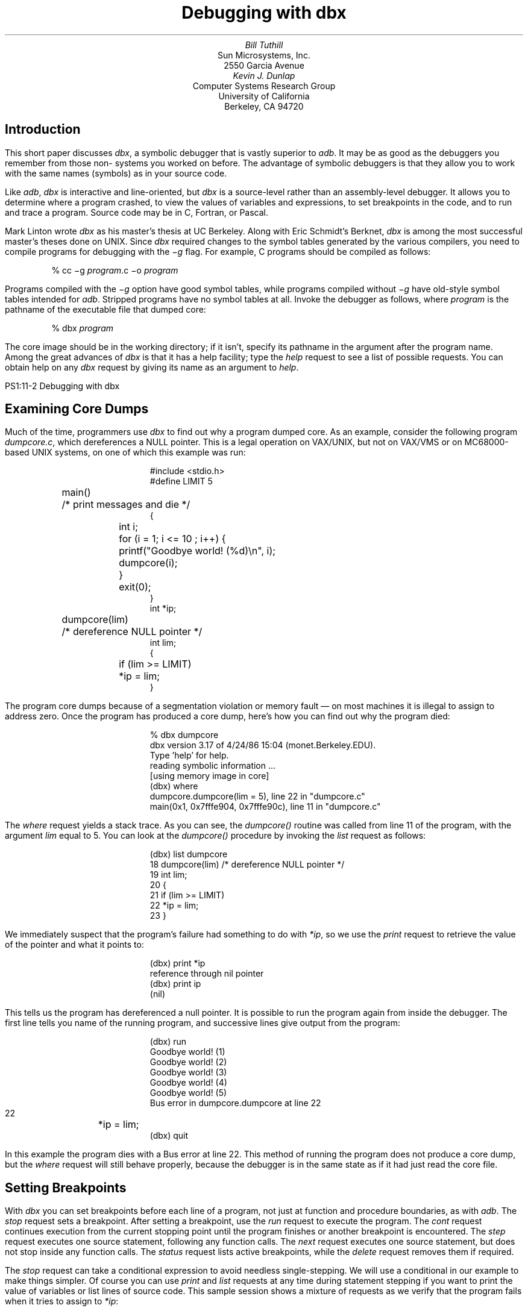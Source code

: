 .\"	@(#)dbx.ms	6.3 (Berkeley) 5/7/86
.\"
.\" modified by mark seiden in cosmetic ways.
.\" examples VAXinated by Kevin Dunlap
.\" dtbl | ditroff -ms
.OH 'Debugging with dbx''PS1:11-%'
.EH 'PS1:11-%''Debugging with dbx'
.TL
Debugging with dbx
.AU
Bill Tuthill
.AI
Sun Microsystems, Inc.
2550 Garcia Avenue
.AU
Kevin J. Dunlap
.AI
Computer Systems Research Group
University of California
Berkeley, CA 94720
.SH
Introduction
.PP
This short paper discusses
.I dbx ,
a symbolic debugger that is vastly superior to
.I adb .
It may be as good as the debuggers you remember from those
non-
.UX 
systems you worked on before.
The advantage of symbolic debuggers is that they allow you
to work with the same names (symbols) as in your source code.
.PP
Like
.I adb ,
.I dbx
is interactive and line-oriented, but
.I dbx
is a source-level rather than an assembly-level debugger.
It allows you to determine where a program crashed,
to view the values of variables and expressions,
to set breakpoints in the code, and to run and trace a program.
Source code may be in C, Fortran, or Pascal.
.PP
Mark Linton wrote
.I dbx
as his master's thesis at UC Berkeley.
Along with Eric Schmidt's Berknet,
.I dbx
is among the most successful master's theses done on UNIX.  Since
.I dbx
required changes to the symbol tables
generated by the various compilers,
you need to compile programs for debugging with the
.I \-g
flag.  For example,
C programs should be compiled as follows:
.DS
% cc \-g \fIprogram\fP.c \-o \fIprogram\fP
.DE
Programs compiled with the
.I \-g
option have good symbol tables,
while programs compiled without
.I \-g
have old-style symbol tables intended for
.I adb .
Stripped programs have no symbol tables at all.
Invoke the debugger as follows, where
.I program
is the pathname of the executable file that dumped core:
.DS
% dbx \fIprogram\fP
.DE
The core image should be in the working directory;
if it isn't, specify its pathname in the argument after the program name.
Among the great advances of
.I dbx
is that it has a help facility; type the
.I help
request to see a list of possible requests.
You can obtain help on any
.I dbx
request by giving its name as an argument to
.I help .
.bp
.SH
Examining Core Dumps
.PP
Much of the time, programmers use
.I dbx
to find out why a program dumped core.
As an example, consider the following program
.I dumpcore.c ,
which dereferences a NULL pointer.
This is a legal operation on VAX/UNIX,
but not on VAX/VMS or on MC68000-based UNIX systems, on one of
which this example was run:
.DS
.ft CW
#include <stdio.h> 
.sp.5
#define LIMIT 5
.sp.5
main()			/* print messages and die */
{
	int i;
.sp.5
	for (i = 1; i <= 10 ; i++) {
		printf("Goodbye world! (%d)\en", i);
		dumpcore(i);
	}
	exit(0);
}
.sp.5
int *ip;
.sp.5
dumpcore(lim) 		/* dereference NULL pointer */
int lim;
{
	if (lim >= LIMIT)
		*ip = lim;
} 
.ft P
.DE
The program core dumps because of a
segmentation violation or memory fault \(em
on most machines it is illegal to assign to address zero.
Once the program has produced a core dump,
here's how you can find out why the program died:
.DS
% \f(CWdbx dumpcore\fP
dbx version 3.17 of 4/24/86 15:04 (monet.Berkeley.EDU).
Type 'help' for help.
reading symbolic information ...
[using memory image in core]
(dbx) \f(CWwhere\fP
dumpcore.dumpcore(lim = 5), line 22 in "dumpcore.c"
main(0x1, 0x7fffe904, 0x7fffe90c), line 11 in "dumpcore.c"
.DE
The
.I where
request yields a stack trace.
As you can see, the
.I dumpcore()
routine was called from line 11 of the program, with the argument
.I lim
equal to 5.
You can look at the
.I dumpcore()
procedure by invoking the
.I list
request as follows:
.DS
(dbx) \f(CWlist dumpcore\fP
   18   dumpcore(lim)           /* dereference NULL pointer */
   19   int lim;
   20   {
   21           if (lim >= LIMIT)
   22                   *ip = lim;
   23   }
.DE
We immediately suspect that the program's failure had something to do with
.I *ip ,
so we use the
.I print
request to retrieve the value of the pointer and what it points to:
.DS
(dbx) \f(CWprint *ip\fP
reference through nil pointer
(dbx) \f(CWprint ip\fP
(nil)
.DE
This tells us the program has dereferenced a null pointer.
It is possible to run the program again from inside the debugger.
The first line tells you name of the running program,
and successive lines give output from the program:
.DS
(dbx) \f(CWrun\fP
Goodbye world! (1)
Goodbye world! (2)
Goodbye world! (3)
Goodbye world! (4)
Goodbye world! (5)
.sp.5
Bus error in dumpcore.dumpcore at line 22
   22		*ip = lim;
(dbx) \f(CWquit\fP
.DE
In this example the program dies with a Bus error at line 22. 
This method of running the program
does not produce a core dump, but the
.I where
request will still behave properly,
because the debugger is in the same state
as if it had just read the core file.
.SH
Setting Breakpoints
.PP
With
.I dbx
you can set breakpoints before each line of a program,
not just at function and procedure boundaries, as with
.I adb .
The
.I stop
request sets a breakpoint.
After setting a breakpoint, use the
.I run
request to execute the program.  The
.I cont
request continues execution from the current stopping point
until the program finishes or another breakpoint is encountered.  The
.I step
request executes one source statement,
following any function calls.  The
.I next
request executes one source statement,
but does not stop inside any function calls.  The
.I status
request lists active breakpoints, while the
.I delete
request removes them if required.
.PP
The
.I stop
request can take a conditional expression
to avoid needless single-stepping.
We will use a conditional in our example to make things simpler.
Of course you can use
.I print
and
.I list
requests at any time during statement stepping
if you want to print the value of variables
or list lines of source code.
This sample session shows a mixture of requests
as we verify that the program fails when it tries to assign to
.I *ip :
.DS
(dbx) \f(CWstop at 10 if (i == 5)\fP
[1] if i = 5 { stop } at 10
(dbx) \f(CWrun\fP
Goodbye world! (1)
Goodbye world! (2)
Goodbye world! (3)
Goodbye world! (4)
[1] stopped in main at line 10
   10                   printf("Goodbye world! (%d)\en", i);
(dbx) \f(CWnext\fP
Goodbye world! (5)
stopped in main at line 11
   11                   dumpcore(i);
(dbx) \f(CWstep\fP
stopped in dumpcore at line 21
   21           if (lim >= LIMIT)
(dbx) \f(CWstep\fP
stopped in dumpcore at line 22
   22                   *ip = lim;
(dbx) \f(CWstep\fP
Bus error in dumpcore.dumpcore at line 22
   22		*ip = lim;
.DE
Running the program with breakpoints assures us
that our intuition was correct.
We shouldn't be assigning anything to a null pointer \(em
.I ip
should have been initialized to point at an object of the proper type.
To exit from the debugger, use the
.I quit
request.
.PP
It is possible to set variables from inside
.I dbx .
The previous breakpoint session, for example,
could have gone like this:
.DS
% \f(CWdbx dumpcore\fP
dbx version 3.17 of 4/24/86 15:04 (monet.Berkeley.EDU).
Type 'help' for help.
reading symbolic information ...
[using memory image in core]
(dbx) \f(CWstop at 10\fP
[1] stop at 10
(dbx) \f(CWrun\fP
Running: dumpcore 
stopped in main at line 10
   10                   printf("Goodbye world! (%d)\en", i);
(dbx) \f(CWassign i = 5\fP
(dbx) \f(CWnext\fP
Goodbye world! (5)
stopped in main at line 11
   11                   dumpcore(i);
(dbx) \f(CWnext\fP
Bus error in dumpcore.dumpcore at line 22
   22		*ip = lim;
.DE
It is often useful to assign new values to variables
to draw conclusions about alternative conditions.
We can't fix the bug in this program, however,
because there is no declared variable to which
.I ip
should point.
.SH
Conclusion
.PP
Expressions in
.I dbx
are similar to those in C,
except that there is a distinction between
.I /
(floating-point division) and
.I div
(integer division), as in Pascal.
The table on the following page shows
.I dbx
requests organized by function:
.PP
Like
.I adb ,
.I dbx
can disassemble object code.
It can also examine object files
and print output in various formats; but
.I dbx
requires the proper symbol tables, so
.I adb
is more useful to examine arbitrary binary files.
The most important thing
.I adb
can do that
.I dbx
cannot is to patch binary files \(em
.I dbx
has no write option.
Despite these shortcomings,
.I dbx
is much easier to use than
.I adb ,
so it contributes much more to individual programmer productivity.
.SH
Acknowledgements
.PP
Material presented in this document was first presented in
``C Advisor'', \fIUnix Review 4\fP, 1, pp 78\-85.
The Regents of the University California expresses their
gratitude to Unix Review
for allowing them to reprint this document.
.PP
This document is a good starting point for a more thorough tutorial.
Those with the ambition to expand on this document are encouraged
to contact the Computer Systems Research Group at ``4bsd-ideas@Berkeley.Edu.''
.KF
.TS
center box;
cf s.
.sp.2
\s+2Groups of \&\fIdbx\fP Requests\s-2
.sp.2
_
.T&
l lfI
lfCW l.
	execution and tracing
_
run	execute object file
cont	continue execution from where it stopped
trace	display tracing information at specified place
stop	stop execution at specified place
status	display active \&\fItrace\fP and \&\fIstop\fP requests
delete	delete specific \&\fItrace\fP or \&\fIstop\fP requests
catch	start trapping specified signals
ignore	stop trapping specified signals
step	execute the next source line, stepping into functions
next	execute the next source line, even if it's a function
.T&
l lfI
lfCW l.
_
	displaying data
_
print	print the value of an expression
whatis	print the declaration of a given identifier or type
which	print outer block associated with identifier
whereis	print all symbols matching identifier
assign	set the value of a variable
.T&
l lfI
lfCW l.
_
	function and procedure handling
_
where	display active procedures and functions on stack
down	move down the stack towards stopping point
up	move up the stack towards \&\fImain\fP
call	call the named function or procedure
dump	display names and values of all local variables
.T&
l lfI
lfCW l.
_
	accessing source files and directories
_
edit	invoke an editor on current source file
file	change current source file
func	change the current function or procedure
list	display lines of source code
use	set directory list to search for source files
/.../	search down in file to match regular expression
?...?	search up in file to match regular expression
.T&
l lfI
lfCW l.
_
	miscellaneous commands
_
sh	pass command line to the shell
alias	change \&\fIdbx\fP command name
help	explain commands
source	read commands from external file
quit	exit the debugger
.TE
.KE
.bp
